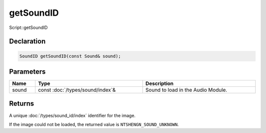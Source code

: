 getSoundID
==========

Script::getSoundID

Declaration
-----------

.. code-block:: cpp

	SoundID getSoundID(const Sound& sound);

Parameters
----------

.. list-table::
	:width: 100%
	:header-rows: 1
	:class: code-table

	* - Name
	  - Type
	  - Description
	* - sound
	  - const :doc:`/types/sound/index`\&
	  - Sound to load in the Audio Module.

Returns
-------

A unique :doc:`/types/sound_id/index` identifier for the image.

If the image could not be loaded, the returned value is ``NTSHENGN_SOUND_UNKNOWN``.